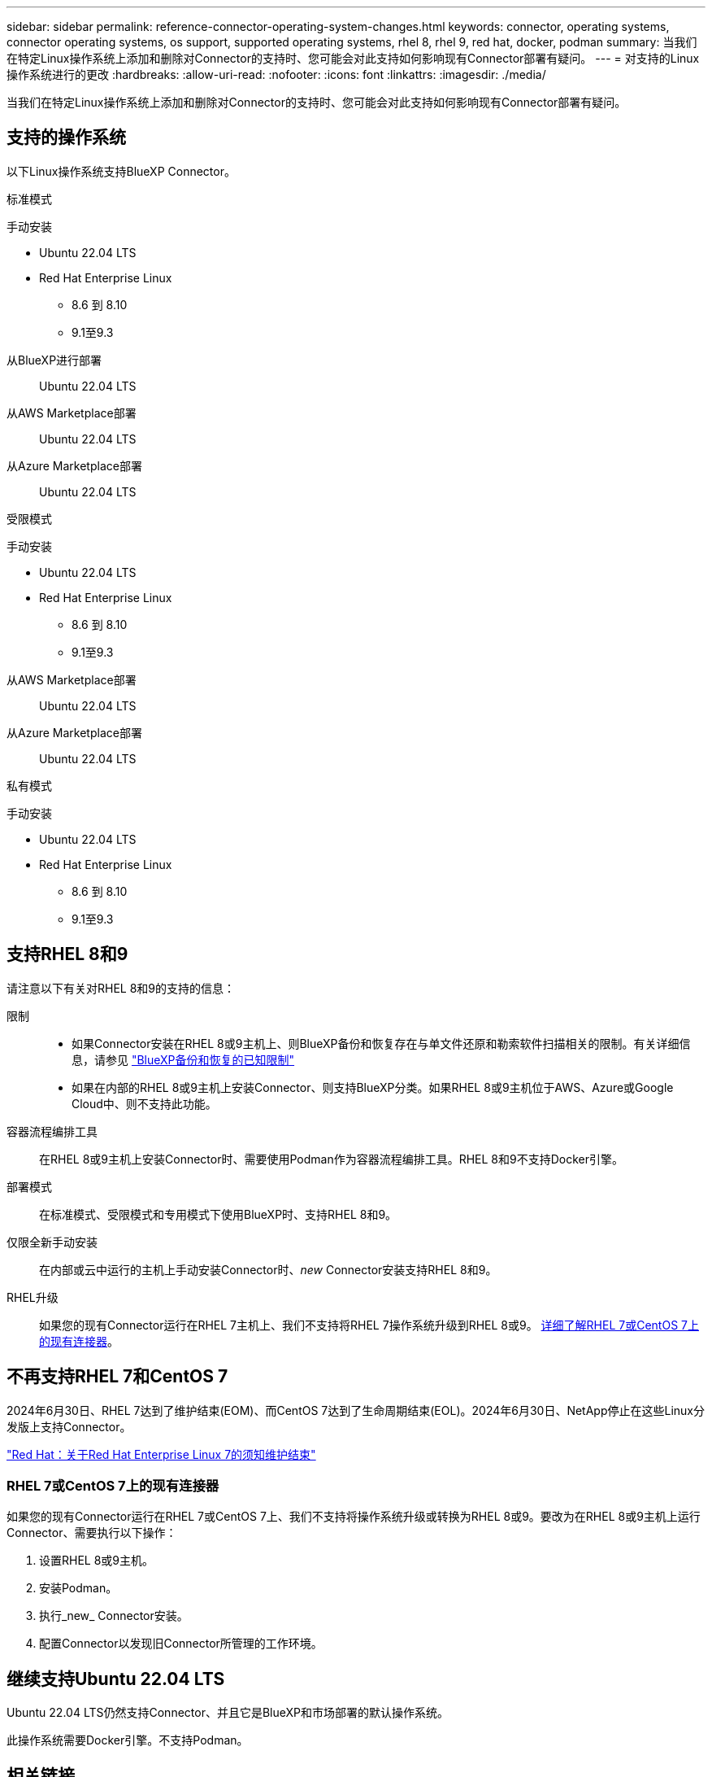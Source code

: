 ---
sidebar: sidebar 
permalink: reference-connector-operating-system-changes.html 
keywords: connector, operating systems, connector operating systems, os support, supported operating systems, rhel 8, rhel 9, red hat, docker, podman 
summary: 当我们在特定Linux操作系统上添加和删除对Connector的支持时、您可能会对此支持如何影响现有Connector部署有疑问。 
---
= 对支持的Linux操作系统进行的更改
:hardbreaks:
:allow-uri-read: 
:nofooter: 
:icons: font
:linkattrs: 
:imagesdir: ./media/


[role="lead"]
当我们在特定Linux操作系统上添加和删除对Connector的支持时、您可能会对此支持如何影响现有Connector部署有疑问。



== 支持的操作系统

以下Linux操作系统支持BlueXP Connector。

[role="tabbed-block"]
====
.标准模式
--
手动安装::
+
--
* Ubuntu 22.04 LTS
* Red Hat Enterprise Linux
+
** 8.6 到 8.10
** 9.1至9.3




--
从BlueXP进行部署:: Ubuntu 22.04 LTS
从AWS Marketplace部署:: Ubuntu 22.04 LTS
从Azure Marketplace部署:: Ubuntu 22.04 LTS


--
.受限模式
--
手动安装::
+
--
* Ubuntu 22.04 LTS
* Red Hat Enterprise Linux
+
** 8.6 到 8.10
** 9.1至9.3




--
从AWS Marketplace部署:: Ubuntu 22.04 LTS
从Azure Marketplace部署:: Ubuntu 22.04 LTS


--
.私有模式
--
手动安装::
+
--
* Ubuntu 22.04 LTS
* Red Hat Enterprise Linux
+
** 8.6 到 8.10
** 9.1至9.3




--


--
====


== 支持RHEL 8和9

请注意以下有关对RHEL 8和9的支持的信息：

限制::
+
--
* 如果Connector安装在RHEL 8或9主机上、则BlueXP备份和恢复存在与单文件还原和勒索软件扫描相关的限制。有关详细信息，请参见 https://docs.netapp.com/us-en/bluexp-backup-recovery/reference-limitations.html["BlueXP备份和恢复的已知限制"^]
* 如果在内部的RHEL 8或9主机上安装Connector、则支持BlueXP分类。如果RHEL 8或9主机位于AWS、Azure或Google Cloud中、则不支持此功能。


--
容器流程编排工具:: 在RHEL 8或9主机上安装Connector时、需要使用Podman作为容器流程编排工具。RHEL 8和9不支持Docker引擎。
部署模式:: 在标准模式、受限模式和专用模式下使用BlueXP时、支持RHEL 8和9。
仅限全新手动安装:: 在内部或云中运行的主机上手动安装Connector时、_new_ Connector安装支持RHEL 8和9。
RHEL升级:: 如果您的现有Connector运行在RHEL 7主机上、我们不支持将RHEL 7操作系统升级到RHEL 8或9。 <<RHEL 7或CentOS 7上的现有连接器,详细了解RHEL 7或CentOS 7上的现有连接器>>。




== 不再支持RHEL 7和CentOS 7

2024年6月30日、RHEL 7达到了维护结束(EOM)、而CentOS 7达到了生命周期结束(EOL)。2024年6月30日、NetApp停止在这些Linux分发版上支持Connector。

https://www.redhat.com/en/technologies/linux-platforms/enterprise-linux/rhel-7-end-of-maintenance["Red Hat：关于Red Hat Enterprise Linux 7的须知维护结束"^]



=== RHEL 7或CentOS 7上的现有连接器

如果您的现有Connector运行在RHEL 7或CentOS 7上、我们不支持将操作系统升级或转换为RHEL 8或9。要改为在RHEL 8或9主机上运行Connector、需要执行以下操作：

. 设置RHEL 8或9主机。
. 安装Podman。
. 执行_new_ Connector安装。
. 配置Connector以发现旧Connector所管理的工作环境。




== 继续支持Ubuntu 22.04 LTS

Ubuntu 22.04 LTS仍然支持Connector、并且它是BlueXP和市场部署的默认操作系统。

此操作系统需要Docker引擎。不支持Podman。



== 相关链接



=== 如何开始使用RHEL 8和9

有关主机要求、Podman要求以及安装Podman和Connector的步骤的详细信息、请参见以下页面：

[role="tabbed-block"]
====
.标准模式
--
* https://docs.netapp.com/us-en/bluexp-setup-admin/task-install-connector-on-prem.html["在内部安装和设置连接器"]
* https://docs.netapp.com/us-en/bluexp-setup-admin/task-install-connector-aws-manual.html["在AWS中手动安装Connector"]
* https://docs.netapp.com/us-en/bluexp-setup-admin/task-install-connector-azure-manual.html["在Azure中手动安装Connector"]
* https://docs.netapp.com/us-en/bluexp-setup-admin/task-install-connector-google-manual.html["在Google Cloud中手动安装Connector"]


--
.受限模式
--
https://docs.netapp.com/us-en/bluexp-setup-admin/task-prepare-restricted-mode.html["准备在受限模式下部署"]

--
.私有模式
--
https://docs.netapp.com/us-en/bluexp-setup-admin/task-prepare-private-mode.html["准备在专用模式下部署"]

--
====


=== 如何重新发现您的工作环境

请参阅以下页面、以便在部署新的Connector后重新发现您的工作环境。

* https://docs.netapp.com/us-en/bluexp-cloud-volumes-ontap/task-adding-systems.html["将现有Cloud Volumes ONTAP 系统添加到BlueXP"^]
* https://docs.netapp.com/us-en/bluexp-ontap-onprem/task-discovering-ontap.html["发现内部ONTAP 集群"^]
* https://docs.netapp.com/us-en/bluexp-fsx-ontap/use/task-creating-fsx-working-environment.html["创建或发现FSx for ONTAP工作环境"^]
* https://docs.netapp.com/us-en/bluexp-azure-netapp-files/task-create-working-env.html["创建 Azure NetApp Files 工作环境"^]
* https://docs.netapp.com/us-en/bluexp-e-series/task-discover-e-series.html["发现E系列系统"^]
* https://docs.netapp.com/us-en/bluexp-storagegrid/task-discover-storagegrid.html["发现StorageGRID 系统"^]

